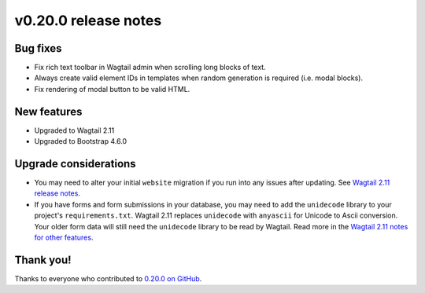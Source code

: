 v0.20.0 release notes
=====================


Bug fixes
---------

* Fix rich text toolbar in Wagtail admin when scrolling long blocks of text.

* Always create valid element IDs in templates when random generation is
  required (i.e. modal blocks).

* Fix rendering of modal button to be valid HTML.


New features
------------

* Upgraded to Wagtail 2.11

* Upgraded to Bootstrap 4.6.0


Upgrade considerations
----------------------

* You may need to alter your initial ``website`` migration if you run into any
  issues after updating. See `Wagtail 2.11 release notes
  <https://docs.wagtail.io/en/stable/releases/2.11.html#run-before-declaration-needed-in-initial-homepage-migration>`_.

* If you have forms and form submissions in your database, you may need to add the ``unidecode`` library to your project's ``requirements.txt``.
  Wagtail 2.11 replaces ``unidecode`` with ``anyascii`` for Unicode to Ascii conversion. Your older form data will still need the ``unidecode`` library
  to be read by Wagtail. Read more in the `Wagtail 2.11 notes for other features <https://docs.wagtail.io/en/stable/releases/2.11.html#other-features>`_.

Thank you!
----------

Thanks to everyone who contributed to `0.20.0 on GitHub <https://github.com/SectaCyber/sectacms/milestone/27?closed=1>`_.

